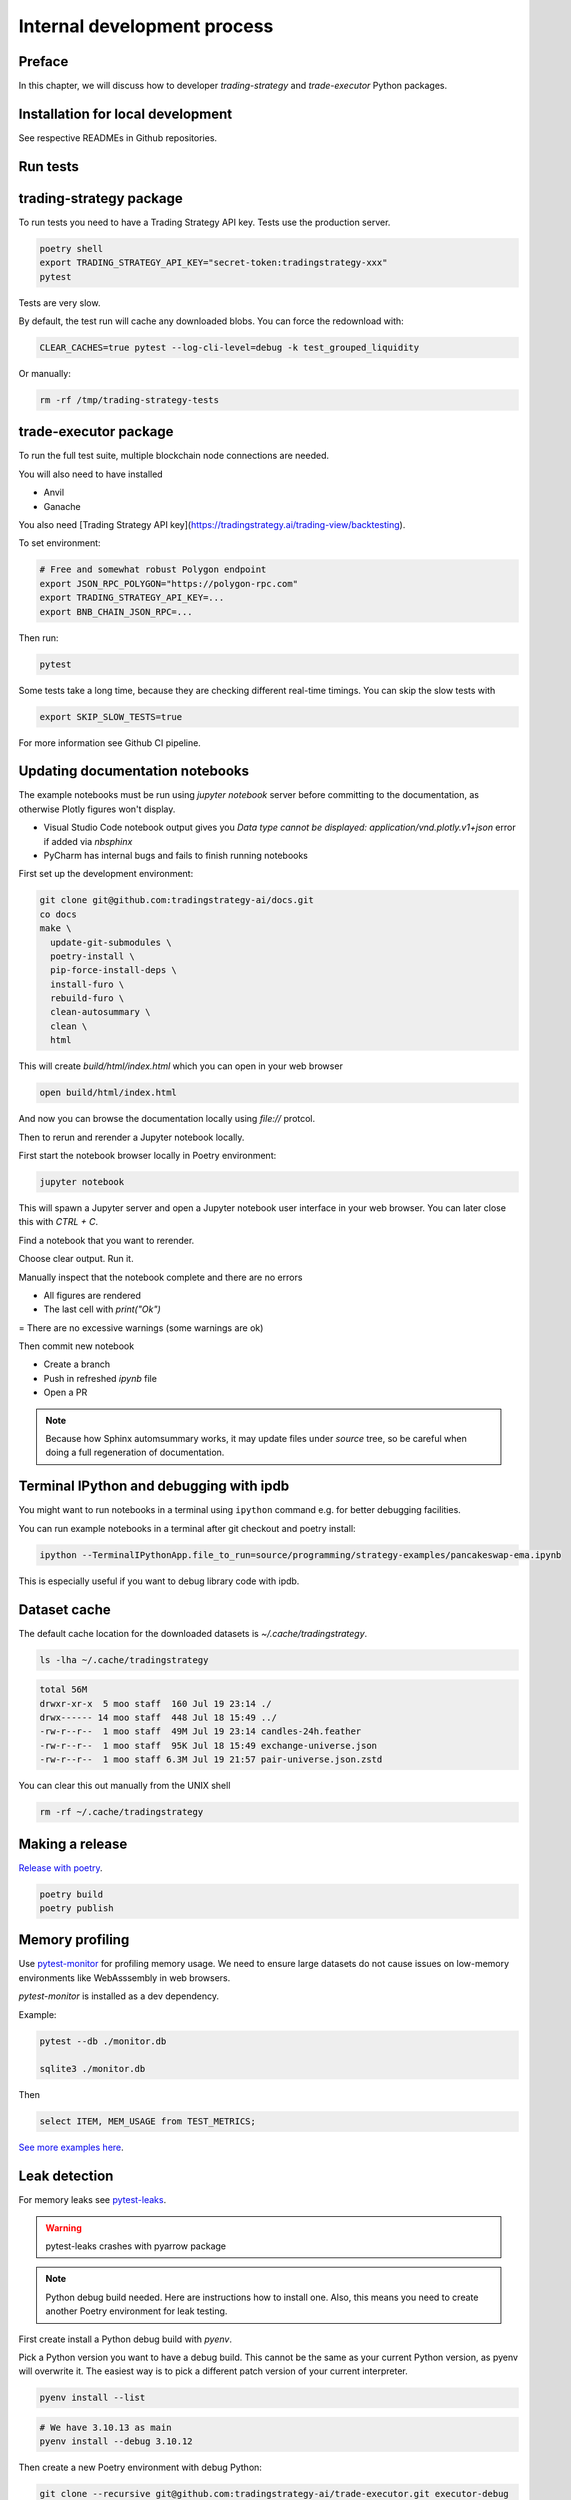 Internal development process
============================

Preface
-------

In this chapter, we will discuss how to developer `trading-strategy`
and `trade-executor` Python packages.

Installation for local development
----------------------------------

See respective READMEs in Github repositories.

Run tests
---------

trading-strategy package
------------------------

To run tests you need to have a Trading Strategy API key. Tests use the production server.

.. code-block:: shell

    poetry shell
    export TRADING_STRATEGY_API_KEY="secret-token:tradingstrategy-xxx"
    pytest

Tests are very slow.

By default, the test run will cache any downloaded blobs. You can force the redownload with:

.. code-block:: shell

    CLEAR_CACHES=true pytest --log-cli-level=debug -k test_grouped_liquidity

Or manually:

.. code-block:: shell

    rm -rf /tmp/trading-strategy-tests

trade-executor package
----------------------

To run the full test suite, multiple blockchain node connections are needed.

You will also need to have installed

* Anvil

* Ganache

You also need [Trading Strategy API key](https://tradingstrategy.ai/trading-view/backtesting).

To set environment:

.. code-block:: shell

    # Free and somewhat robust Polygon endpoint
    export JSON_RPC_POLYGON="https://polygon-rpc.com"
    export TRADING_STRATEGY_API_KEY=...
    export BNB_CHAIN_JSON_RPC=...

Then run:

.. code-block:: shell

    pytest

Some tests take a long time, because they are checking different real-time timings.
You can skip the slow tests with

.. code-block:: shell

    export SKIP_SLOW_TESTS=true

For more information see Github CI pipeline.


Updating documentation notebooks
--------------------------------

The example notebooks must be run using `jupyter notebook` server
before committing to the documentation, as otherwise Plotly figures won't display.

- Visual Studio Code notebook output gives you `Data type cannot be displayed: application/vnd.plotly.v1+json`
  error if added via `nbsphinx`

- PyCharm has internal bugs and fails to finish running notebooks

First set up the development environment:

.. code-block:: shell

    git clone git@github.com:tradingstrategy-ai/docs.git
    co docs
    make \
      update-git-submodules \
      poetry-install \
      pip-force-install-deps \
      install-furo \
      rebuild-furo \
      clean-autosummary \
      clean \
      html

This will create `build/html/index.html` which you can open in your web browser

.. code-block:: shell

    open build/html/index.html

And now you can browse the documentation locally using `file://` protcol.

Then to rerun and rerender a Jupyter notebook locally.

First start the notebook browser locally in Poetry environment:

.. code-block::

    jupyter notebook

This will spawn a Jupyter server and open a Jupyter notebook user interface
in your web browser. You can later close this with `CTRL + C`.

Find a notebook that you want to rerender.

Choose clear output. Run it.

Manually inspect that the notebook complete and there are no errors

- All figures are rendered

- The last cell with `print("Ok")`

= There are no excessive warnings (some warnings are ok)

Then commit new notebook

- Create a branch

- Push in refreshed `ipynb` file

- Open a PR

.. note ::

    Because how Sphinx automsummary works, it may update files under `source` tree, so be careful
    when doing a full regeneration of documentation.

Terminal IPython and debugging with ipdb
----------------------------------------

You might want to run notebooks in a terminal using ``ipython`` command e.g. for better debugging facilities.

You can run example notebooks in a terminal after git checkout and poetry install:

.. code-block:: shell

    ipython --TerminalIPythonApp.file_to_run=source/programming/strategy-examples/pancakeswap-ema.ipynb

This is especially useful if you want to debug library code with ipdb.

Dataset cache
-------------

The default cache location for the downloaded datasets is `~/.cache/tradingstrategy`.

.. code-block:: shell

    ls -lha ~/.cache/tradingstrategy

.. code-block:: text

    total 56M
    drwxr-xr-x  5 moo staff  160 Jul 19 23:14 ./
    drwx------ 14 moo staff  448 Jul 18 15:49 ../
    -rw-r--r--  1 moo staff  49M Jul 19 23:14 candles-24h.feather
    -rw-r--r--  1 moo staff  95K Jul 18 15:49 exchange-universe.json
    -rw-r--r--  1 moo staff 6.3M Jul 19 21:57 pair-universe.json.zstd


You can clear this out manually from the UNIX shell

.. code-block:: shell

    rm -rf ~/.cache/tradingstrategy

Making a release
----------------

`Release with poetry <https://python-poetry.org/docs/cli/>`_.

.. code-block:: shell

    poetry build
    poetry publish

Memory profiling
----------------

Use `pytest-monitor <https://github.com/CFMTech/pytest-monitor>`__ for
profiling memory usage. We need to ensure large datasets
do not cause issues on low-memory environments like WebAsssembly
in web browsers.

`pytest-monitor` is installed as a dev dependency.

Example:

.. code-block:: shell

    pytest --db ./monitor.db

    sqlite3 ./monitor.db

Then

.. code-block:: sqlite

     select ITEM, MEM_USAGE from TEST_METRICS;

`See more examples here <https://stackoverflow.com/a/60395759/315168>`__.

Leak detection
--------------

For memory leaks see `pytest-leaks <https://pypi.org/project/pytest-leaks/>`__.

.. warning::

    pytest-leaks crashes with pyarrow package

.. note ::

    Python debug build needed. Here are instructions
    how to install one. Also, this means
    you need to create another Poetry environment
    for leak testing.

First create install a Python debug build with `pyenv`.

Pick a Python version you want to have a debug build.
This cannot be the same as your current Python version,
as pyenv will overwrite it.
The easiest way is to pick a different patch
version of your current interpreter.

.. code-block:: shell

    pyenv install --list

.. code-block:: shell

    # We have 3.10.13 as main
    pyenv install --debug 3.10.12

Then create a new Poetry environment with debug Python:

.. code-block:: shell

    git clone --recursive git@github.com:tradingstrategy-ai/trade-executor.git executor-debug
    cd executor-debug
    pyenv local 3.10.12
    # Should be 3.10.12
    poetry install --all-extras
    pip install pytest-leaks

And run a single test to figure out where the leaks are:

.. code-block:: shell

    poetry shell
    #
    pytest --leaks : -k test_load_trading_and_lending_data_historical_certain_assets_only


Profiling Python notebooks for code speed bottlenecks
-----------------------------------------------------

You can profile a backtesting notebook with Python's
built-in profiler `cProf`.

In a notebook extract backtest run function to its own
cell and add `%%prun` meta command:

.. code-block:: ipython

    %%prun -s cumulative

    state, _, debug_dump = run_backtest_inline(
        name="SLS",
        start_at=start_at,
        end_at=end_at,
        client=client,
        cycle_duration=cycle_duration,
        decide_trades=decide_trades,
        universe=universe,
        initial_deposit=initial_deposit,
        reserve_currency=reserve_currency,
        trade_routing=trade_routing,
        log_level=logging.WARNING,
    )

Then run the notebook

.. code-block:: shell

    ipython notebooks/arbitrum-btc-usd-sls-binance-data-1h.ipynb

The output will be in `less` paged format in your terminal

.. code-block:: text

         15192529 function calls (14695168 primitive calls) in 4.701 seconds

   Ordered by: cumulative time

   ncalls  tottime  percall  cumtime  percall filename:lineno(function)
      2/1    0.000    0.000    4.706    4.706 {built-in method builtins.exec}
        1    0.000    0.000    4.706    4.706 <string>:1(<module>)
        1    0.000    0.000    4.706    4.706 backtest_runner.py:405(run_backtest_inline)
        1    0.000    0.000    4.706    4.706 backtest_runner.py:297(run_backtest)
        1    0.000    0.000    4.706    4.706 loop.py:1209(run_and_setup_backtest)
        1    0.010    0.010    4.706    4.706 loop.py:669(run_backtest)
     1416    0.007    0.000    4.162    0.003 loop.py:328(tick)
     1416    0.013    0.000    4.138    0.003 runner.py:329(tick)


For more information

- `%%prun magic <https://ipython.readthedocs.io/en/stable/interactive/magics.html#magic-prun>`__
- `Stackoverflow post <https://stackoverflow.com/questions/28328482/profiling-a-notebook-ipython>`__


Building Docker image locally
-----------------------------

For testing `trade-executor` command or for writing documentation with an unreleased version.

.. code-block:: shell

    docker build -t ghcr.io/tradingstrategy-ai/trade-executo/trade-executor:latest .

Then copy-paste the image hash from `docker build` output and run:

.. code-block:: shell

    docker run -it cf308d43ad577c5194dd8669316a6a80ba6adc901f461ddf287f14915f206082 --help

Converting backtest notebooks to PDF
------------------------------------

You might want to convert backtest results Jupyter Notebooks for PDF format
to share them.

Make sure you initialise notebook charting in static (offline) mode:

.. code-block:: python

    from tradeexecutor.backtest.notebook import setup_charting_and_output, OutputMode
    # Set Jupyter Notebook output mode parameters
    setup_charting_and_output(OutputMode.static)

Run the notebook e.g. using Visual Studio Code.

Then you can use `nbconvert` to generate a PDF out of the notebook:

.. code-block:: shell

    # Mactex takes long to install
    brew install --cask mactex
    eval "$(/usr/libexec/path_helper)"
    jupyter nbconvert --to pdf uniswap_v3_1h_arbitrum.ipynb

This will generate PDF file from the notebook.



